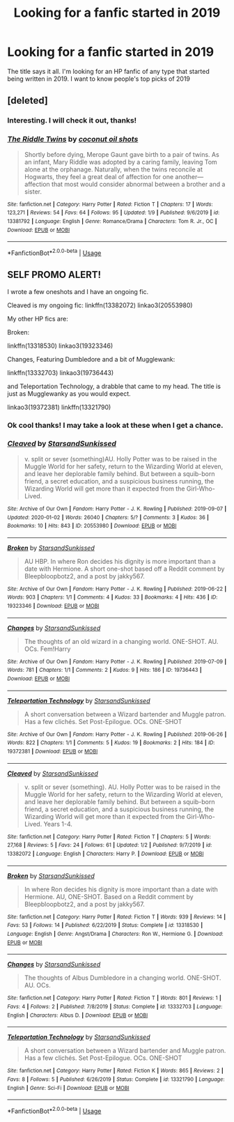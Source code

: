 #+TITLE: Looking for a fanfic started in 2019

* Looking for a fanfic started in 2019
:PROPERTIES:
:Author: MegaZeroX7
:Score: 4
:DateUnix: 1579141443.0
:DateShort: 2020-Jan-16
:FlairText: Request
:END:
The title says it all. I'm looking for an HP fanfic of any type that started being written in 2019. I want to know people's top picks of 2019


** [deleted]
:PROPERTIES:
:Score: 2
:DateUnix: 1579164181.0
:DateShort: 2020-Jan-16
:END:

*** Interesting. I will check it out, thanks!
:PROPERTIES:
:Author: MegaZeroX7
:Score: 2
:DateUnix: 1579180895.0
:DateShort: 2020-Jan-16
:END:


*** [[https://www.fanfiction.net/s/13381792/1/][*/The Riddle Twins/*]] by [[https://www.fanfiction.net/u/12447326/coconut-oil-shots][/coconut oil shots/]]

#+begin_quote
  Shortly before dying, Merope Gaunt gave birth to a pair of twins. As an infant, Mary Riddle was adopted by a caring family, leaving Tom alone at the orphanage. Naturally, when the twins reconcile at Hogwarts, they feel a great deal of affection for one another---affection that most would consider abnormal between a brother and a sister.
#+end_quote

^{/Site/:} ^{fanfiction.net} ^{*|*} ^{/Category/:} ^{Harry} ^{Potter} ^{*|*} ^{/Rated/:} ^{Fiction} ^{T} ^{*|*} ^{/Chapters/:} ^{17} ^{*|*} ^{/Words/:} ^{123,271} ^{*|*} ^{/Reviews/:} ^{54} ^{*|*} ^{/Favs/:} ^{64} ^{*|*} ^{/Follows/:} ^{95} ^{*|*} ^{/Updated/:} ^{1/9} ^{*|*} ^{/Published/:} ^{9/6/2019} ^{*|*} ^{/id/:} ^{13381792} ^{*|*} ^{/Language/:} ^{English} ^{*|*} ^{/Genre/:} ^{Romance/Drama} ^{*|*} ^{/Characters/:} ^{Tom} ^{R.} ^{Jr.,} ^{OC} ^{*|*} ^{/Download/:} ^{[[http://www.ff2ebook.com/old/ffn-bot/index.php?id=13381792&source=ff&filetype=epub][EPUB]]} ^{or} ^{[[http://www.ff2ebook.com/old/ffn-bot/index.php?id=13381792&source=ff&filetype=mobi][MOBI]]}

--------------

*FanfictionBot*^{2.0.0-beta} | [[https://github.com/tusing/reddit-ffn-bot/wiki/Usage][Usage]]
:PROPERTIES:
:Author: FanfictionBot
:Score: 1
:DateUnix: 1579164198.0
:DateShort: 2020-Jan-16
:END:


** SELF PROMO ALERT!

I wrote a few oneshots and I have an ongoing fic.

Cleaved is my ongoing fic: linkffn(13382072) linkao3(20553980)

My other HP fics are:

Broken:

linkffn(13318530) linkao3(19323346)

Changes, Featuring Dumbledore and a bit of Mugglewank:

linkffn(13332703) linkao3(19736443)

and Teleportation Technology, a drabble that came to my head. The title is just as Mugglewanky as you would expect.

linkao3(19372381) linkffn(13321790)
:PROPERTIES:
:Author: YOB1997
:Score: 1
:DateUnix: 1579182605.0
:DateShort: 2020-Jan-16
:END:

*** Ok cool thanks! I may take a look at these when I get a chance.
:PROPERTIES:
:Author: MegaZeroX7
:Score: 1
:DateUnix: 1579182678.0
:DateShort: 2020-Jan-16
:END:


*** [[https://archiveofourown.org/works/20553980][*/Cleaved/*]] by [[https://www.archiveofourown.org/users/StarsandSunkissed/pseuds/StarsandSunkissed][/StarsandSunkissed/]]

#+begin_quote
  v. split or sever (something)AU. Holly Potter was to be raised in the Muggle World for her safety, return to the Wizarding World at eleven, and leave her deplorable family behind. But between a squib-born friend, a secret education, and a suspicious business running, the Wizarding World will get more than it expected from the Girl-Who-Lived.
#+end_quote

^{/Site/:} ^{Archive} ^{of} ^{Our} ^{Own} ^{*|*} ^{/Fandom/:} ^{Harry} ^{Potter} ^{-} ^{J.} ^{K.} ^{Rowling} ^{*|*} ^{/Published/:} ^{2019-09-07} ^{*|*} ^{/Updated/:} ^{2020-01-02} ^{*|*} ^{/Words/:} ^{26040} ^{*|*} ^{/Chapters/:} ^{5/?} ^{*|*} ^{/Comments/:} ^{3} ^{*|*} ^{/Kudos/:} ^{36} ^{*|*} ^{/Bookmarks/:} ^{10} ^{*|*} ^{/Hits/:} ^{843} ^{*|*} ^{/ID/:} ^{20553980} ^{*|*} ^{/Download/:} ^{[[https://archiveofourown.org/downloads/20553980/Cleaved.epub?updated_at=1577978218][EPUB]]} ^{or} ^{[[https://archiveofourown.org/downloads/20553980/Cleaved.mobi?updated_at=1577978218][MOBI]]}

--------------

[[https://archiveofourown.org/works/19323346][*/Broken/*]] by [[https://www.archiveofourown.org/users/StarsandSunkissed/pseuds/StarsandSunkissed][/StarsandSunkissed/]]

#+begin_quote
  AU HBP. In where Ron decides his dignity is more important than a date with Hermione. A short one-shot based off a Reddit comment by Bleepbloopbotz2, and a post by jakky567.
#+end_quote

^{/Site/:} ^{Archive} ^{of} ^{Our} ^{Own} ^{*|*} ^{/Fandom/:} ^{Harry} ^{Potter} ^{-} ^{J.} ^{K.} ^{Rowling} ^{*|*} ^{/Published/:} ^{2019-06-22} ^{*|*} ^{/Words/:} ^{903} ^{*|*} ^{/Chapters/:} ^{1/1} ^{*|*} ^{/Comments/:} ^{4} ^{*|*} ^{/Kudos/:} ^{33} ^{*|*} ^{/Bookmarks/:} ^{4} ^{*|*} ^{/Hits/:} ^{436} ^{*|*} ^{/ID/:} ^{19323346} ^{*|*} ^{/Download/:} ^{[[https://archiveofourown.org/downloads/19323346/Broken.epub?updated_at=1561401552][EPUB]]} ^{or} ^{[[https://archiveofourown.org/downloads/19323346/Broken.mobi?updated_at=1561401552][MOBI]]}

--------------

[[https://archiveofourown.org/works/19736443][*/Changes/*]] by [[https://www.archiveofourown.org/users/StarsandSunkissed/pseuds/StarsandSunkissed][/StarsandSunkissed/]]

#+begin_quote
  The thoughts of an old wizard in a changing world. ONE-SHOT. AU. OCs. Fem!Harry
#+end_quote

^{/Site/:} ^{Archive} ^{of} ^{Our} ^{Own} ^{*|*} ^{/Fandom/:} ^{Harry} ^{Potter} ^{-} ^{J.} ^{K.} ^{Rowling} ^{*|*} ^{/Published/:} ^{2019-07-09} ^{*|*} ^{/Words/:} ^{781} ^{*|*} ^{/Chapters/:} ^{1/1} ^{*|*} ^{/Comments/:} ^{2} ^{*|*} ^{/Kudos/:} ^{9} ^{*|*} ^{/Hits/:} ^{186} ^{*|*} ^{/ID/:} ^{19736443} ^{*|*} ^{/Download/:} ^{[[https://archiveofourown.org/downloads/19736443/Changes.epub?updated_at=1562642776][EPUB]]} ^{or} ^{[[https://archiveofourown.org/downloads/19736443/Changes.mobi?updated_at=1562642776][MOBI]]}

--------------

[[https://archiveofourown.org/works/19372381][*/Teleportation Technology/*]] by [[https://www.archiveofourown.org/users/StarsandSunkissed/pseuds/StarsandSunkissed][/StarsandSunkissed/]]

#+begin_quote
  A short conversation between a Wizard bartender and Muggle patron. Has a few clichés. Set Post-Epilogue. OCs. ONE-SHOT
#+end_quote

^{/Site/:} ^{Archive} ^{of} ^{Our} ^{Own} ^{*|*} ^{/Fandom/:} ^{Harry} ^{Potter} ^{-} ^{J.} ^{K.} ^{Rowling} ^{*|*} ^{/Published/:} ^{2019-06-26} ^{*|*} ^{/Words/:} ^{822} ^{*|*} ^{/Chapters/:} ^{1/1} ^{*|*} ^{/Comments/:} ^{5} ^{*|*} ^{/Kudos/:} ^{19} ^{*|*} ^{/Bookmarks/:} ^{2} ^{*|*} ^{/Hits/:} ^{184} ^{*|*} ^{/ID/:} ^{19372381} ^{*|*} ^{/Download/:} ^{[[https://archiveofourown.org/downloads/19372381/Teleportation%20Technology.epub?updated_at=1561577443][EPUB]]} ^{or} ^{[[https://archiveofourown.org/downloads/19372381/Teleportation%20Technology.mobi?updated_at=1561577443][MOBI]]}

--------------

[[https://www.fanfiction.net/s/13382072/1/][*/Cleaved/*]] by [[https://www.fanfiction.net/u/3794507/StarsandSunkissed][/StarsandSunkissed/]]

#+begin_quote
  v. split or sever (something). AU. Holly Potter was to be raised in the Muggle World for her safety, return to the Wizarding World at eleven, and leave her deplorable family behind. But between a squib-born friend, a secret education, and a suspicious business running, the Wizarding World will get more than it expected from the Girl-Who-Lived. Years 1-4.
#+end_quote

^{/Site/:} ^{fanfiction.net} ^{*|*} ^{/Category/:} ^{Harry} ^{Potter} ^{*|*} ^{/Rated/:} ^{Fiction} ^{T} ^{*|*} ^{/Chapters/:} ^{5} ^{*|*} ^{/Words/:} ^{27,168} ^{*|*} ^{/Reviews/:} ^{5} ^{*|*} ^{/Favs/:} ^{24} ^{*|*} ^{/Follows/:} ^{61} ^{*|*} ^{/Updated/:} ^{1/2} ^{*|*} ^{/Published/:} ^{9/7/2019} ^{*|*} ^{/id/:} ^{13382072} ^{*|*} ^{/Language/:} ^{English} ^{*|*} ^{/Characters/:} ^{Harry} ^{P.} ^{*|*} ^{/Download/:} ^{[[http://www.ff2ebook.com/old/ffn-bot/index.php?id=13382072&source=ff&filetype=epub][EPUB]]} ^{or} ^{[[http://www.ff2ebook.com/old/ffn-bot/index.php?id=13382072&source=ff&filetype=mobi][MOBI]]}

--------------

[[https://www.fanfiction.net/s/13318530/1/][*/Broken/*]] by [[https://www.fanfiction.net/u/3794507/StarsandSunkissed][/StarsandSunkissed/]]

#+begin_quote
  In where Ron decides his dignity is more important than a date with Hermione. AU, ONE-SHOT. Based on a Reddit comment by Bleepbloopbotz2, and a post by jakky567.
#+end_quote

^{/Site/:} ^{fanfiction.net} ^{*|*} ^{/Category/:} ^{Harry} ^{Potter} ^{*|*} ^{/Rated/:} ^{Fiction} ^{T} ^{*|*} ^{/Words/:} ^{939} ^{*|*} ^{/Reviews/:} ^{14} ^{*|*} ^{/Favs/:} ^{53} ^{*|*} ^{/Follows/:} ^{14} ^{*|*} ^{/Published/:} ^{6/22/2019} ^{*|*} ^{/Status/:} ^{Complete} ^{*|*} ^{/id/:} ^{13318530} ^{*|*} ^{/Language/:} ^{English} ^{*|*} ^{/Genre/:} ^{Angst/Drama} ^{*|*} ^{/Characters/:} ^{Ron} ^{W.,} ^{Hermione} ^{G.} ^{*|*} ^{/Download/:} ^{[[http://www.ff2ebook.com/old/ffn-bot/index.php?id=13318530&source=ff&filetype=epub][EPUB]]} ^{or} ^{[[http://www.ff2ebook.com/old/ffn-bot/index.php?id=13318530&source=ff&filetype=mobi][MOBI]]}

--------------

[[https://www.fanfiction.net/s/13332703/1/][*/Changes/*]] by [[https://www.fanfiction.net/u/3794507/StarsandSunkissed][/StarsandSunkissed/]]

#+begin_quote
  The thoughts of Albus Dumbledore in a changing world. ONE-SHOT. AU. OCs.
#+end_quote

^{/Site/:} ^{fanfiction.net} ^{*|*} ^{/Category/:} ^{Harry} ^{Potter} ^{*|*} ^{/Rated/:} ^{Fiction} ^{T} ^{*|*} ^{/Words/:} ^{801} ^{*|*} ^{/Reviews/:} ^{1} ^{*|*} ^{/Favs/:} ^{4} ^{*|*} ^{/Follows/:} ^{2} ^{*|*} ^{/Published/:} ^{7/8/2019} ^{*|*} ^{/Status/:} ^{Complete} ^{*|*} ^{/id/:} ^{13332703} ^{*|*} ^{/Language/:} ^{English} ^{*|*} ^{/Characters/:} ^{Albus} ^{D.} ^{*|*} ^{/Download/:} ^{[[http://www.ff2ebook.com/old/ffn-bot/index.php?id=13332703&source=ff&filetype=epub][EPUB]]} ^{or} ^{[[http://www.ff2ebook.com/old/ffn-bot/index.php?id=13332703&source=ff&filetype=mobi][MOBI]]}

--------------

[[https://www.fanfiction.net/s/13321790/1/][*/Teleportation Technology/*]] by [[https://www.fanfiction.net/u/3794507/StarsandSunkissed][/StarsandSunkissed/]]

#+begin_quote
  A short conversation between a Wizard bartender and Muggle patron. Has a few clichés. Set Post-Epilogue. OCs. ONE-SHOT
#+end_quote

^{/Site/:} ^{fanfiction.net} ^{*|*} ^{/Category/:} ^{Harry} ^{Potter} ^{*|*} ^{/Rated/:} ^{Fiction} ^{K} ^{*|*} ^{/Words/:} ^{865} ^{*|*} ^{/Reviews/:} ^{2} ^{*|*} ^{/Favs/:} ^{8} ^{*|*} ^{/Follows/:} ^{5} ^{*|*} ^{/Published/:} ^{6/26/2019} ^{*|*} ^{/Status/:} ^{Complete} ^{*|*} ^{/id/:} ^{13321790} ^{*|*} ^{/Language/:} ^{English} ^{*|*} ^{/Genre/:} ^{Sci-Fi} ^{*|*} ^{/Download/:} ^{[[http://www.ff2ebook.com/old/ffn-bot/index.php?id=13321790&source=ff&filetype=epub][EPUB]]} ^{or} ^{[[http://www.ff2ebook.com/old/ffn-bot/index.php?id=13321790&source=ff&filetype=mobi][MOBI]]}

--------------

*FanfictionBot*^{2.0.0-beta} | [[https://github.com/tusing/reddit-ffn-bot/wiki/Usage][Usage]]
:PROPERTIES:
:Author: FanfictionBot
:Score: 0
:DateUnix: 1579182625.0
:DateShort: 2020-Jan-16
:END:
